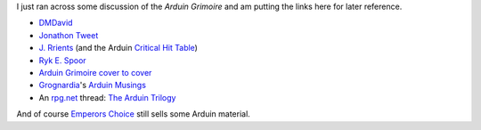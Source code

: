 .. title: Arduin Grimoire
.. slug: arduin-grimoire
.. date: 2020-02-22 18:07:21 UTC-05:00
.. tags: rpg,arduin
.. category: gaming/rpg
.. link: 
.. description: 
.. type: text

I just ran across some discussion of the `Arduin Grimoire` and am
putting the links here for later reference.

* DMDavid_
* `Jonathon Tweet`_
* `J. Rrients`_ (and the Arduin `Critical Hit Table`_)
* `Ryk E. Spoor`_
* `Arduin Grimoire cover to cover <http://jrients.blogspot.com/search/label/cover%20to%20cover>`_
* Grognardia_'s `Arduin Musings <http://grognardia.blogspot.com/2008/06/arduin-musings.html>`_
* An rpg.net_ thread: `The Arduin Trilogy <https://forum.rpg.net/index.php?threads/lets-read-the-arduin-trilogy.446116/>`_

And of course `Emperors Choice
<http://empcho.bizhosting.com/index.html>`_ still sells some Arduin material.

.. _DMDavid: https://dmdavid.com/tag/once-subversive-the-arduin-grimoire-reached-into-every-role-playing-game/
.. _`Jonathon Tweet`: http://www.jonathantweet.com/jotgamearduin.html
.. _`J. Rrients`: http://jrients.blogspot.com/search/label/cover%20to%20cover
.. _`Critical Hit Table`: http://jrients.blogspot.com/2007/08/great-random-charts-from-rpg-history.html
.. _`Ryk E. Spoor`: http://grandcentralarena.com/under-the-influence-the-arduin-grimoires/
.. _Grognardia: http://grognardia.blogspot.com/
.. _rpg.net: https://www.rpg.net/
